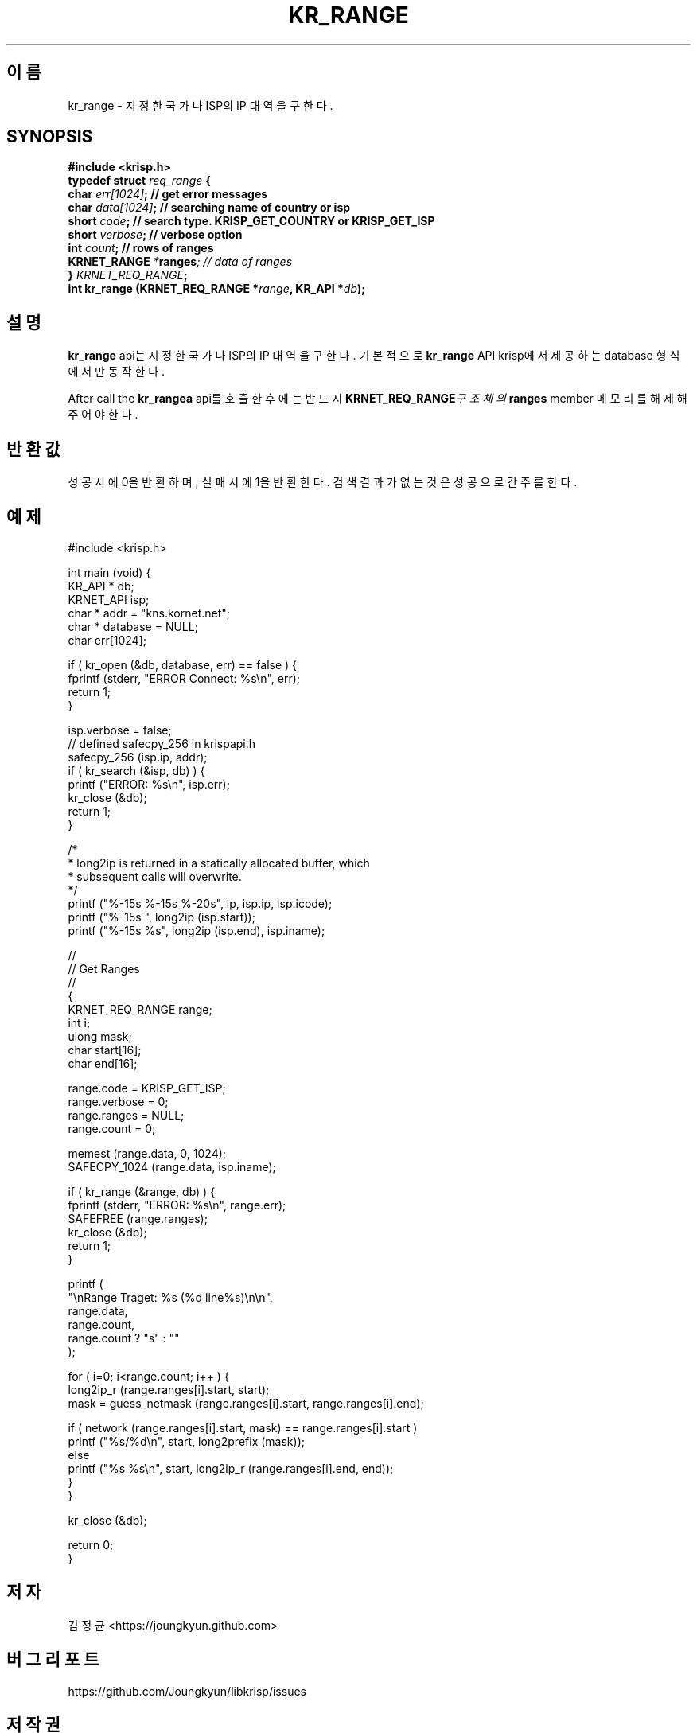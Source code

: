 .TH KR_RANGE 3 "11 Jul 2016"

.SH 이름
kr_range \- 지정한 국가나 ISP의 IP 대역을 구한다.

.SH SYNOPSIS
.BI "#include <krisp.h>"
.br
.BI "typedef struct " req_range " {"
.br
.BI "    char            " err[1024] ";  // get error messages"
.br
.BI "    char            " data[1024] "; // searching name of country or isp"
.br
.BI "    short           " code ";       // search type. KRISP_GET_COUNTRY or KRISP_GET_ISP"
.br
.BI "    short           " verbose ";    // verbose option"
.br
.BI "    int             " count ";      // rows of ranges"
.br
.BI "    KRNET_RANGE     " * ranges ";   // data of ranges"
.br
.BI "} " KRNET_REQ_RANGE ";"
.br
.BI "int kr_range (KRNET_REQ_RANGE *" range ", KR_API *" db ");"

.SH 설명
.BI kr_range
api는 지정한 국가나 ISP의 IP 대역을 구한다. 기본적으로
.BI kr_range
API krisp에서 제공하는 database 형식에서만 동작한다.

.PP
After call the
.BI kr_rangea
api를 호출한 후에는 반드시
.BI KRNET_REQ_RANGE 구조체의
.BI ranges
member 메모리를 해제해 주어야 한다.

.SH 반환값
성공시에 0을 반환하며, 실패시에 1을 반환한다. 검색 결과가 없는것은 성공으로
간주를 한다.

.SH 예제
.nf
#include <krisp.h>

int main (void) {
    KR_API * db;
    KRNET_API isp;
    char * addr = "kns.kornet.net";
    char * database = NULL;
    char err[1024];

    if ( kr_open (&db, database, err) == false ) {
        fprintf (stderr, "ERROR Connect: %s\\n", err);
        return 1;
    }

    isp.verbose = false;
    // defined safecpy_256 in krispapi.h
    safecpy_256 (isp.ip, addr);
    if ( kr_search (&isp, db) ) {
        printf ("ERROR: %s\\n", isp.err);
        kr_close (&db);
        return 1;
    }

    /*
     * long2ip is returned in a statically allocated buffer, which
     * subsequent calls will overwrite.
     */
    printf ("%-15s %-15s %-20s", ip, isp.ip, isp.icode);
    printf ("%-15s ", long2ip (isp.start));
    printf ("%-15s %s", long2ip (isp.end), isp.iname);

    //
    // Get Ranges
    //
    {
        KRNET_REQ_RANGE range;
        int i;
        ulong mask;
        char start[16];
        char end[16];

        range.code = KRISP_GET_ISP;
        range.verbose = 0;
        range.ranges = NULL;
        range.count = 0;

        memest (range.data, 0, 1024);
        SAFECPY_1024 (range.data, isp.iname);

        if ( kr_range (&range, db) ) {
            fprintf (stderr, "ERROR: %s\\n", range.err);
            SAFEFREE (range.ranges);
            kr_close (&db);
            return 1;
        }

        printf (
            "\\nRange Traget: %s (%d line%s)\\n\\n",
            range.data,
            range.count,
            range.count ? "s" : ""
        );

        for ( i=0; i<range.count; i++ ) {
            long2ip_r (range.ranges[i].start, start);
            mask = guess_netmask (range.ranges[i].start, range.ranges[i].end);
    
            if ( network (range.ranges[i].start, mask) == range.ranges[i].start )
                printf ("%s/%d\\n", start, long2prefix (mask));
            else
                printf ("%s %s\\n", start, long2ip_r (range.ranges[i].end, end));
        }
    }

    kr_close (&db);

    return 0;
}
.fi

.SH 저자
김정균 <https://joungkyun.github.com>

.SH 버그 리포트
https://github.com/Joungkyun/libkrisp/issues

.SH 저작권
Copyright (c) 2016 JoungKyun.Kim <http://oops.org>

이 API는
.BI LGPL
2.1을 따르며, 사용시의 어떠한 문제에 대하여 보증하지 않는다.

.SH "SEE ALSO"
kr_open(3), kr_close(3), kr_search(3), long2ip(3)
